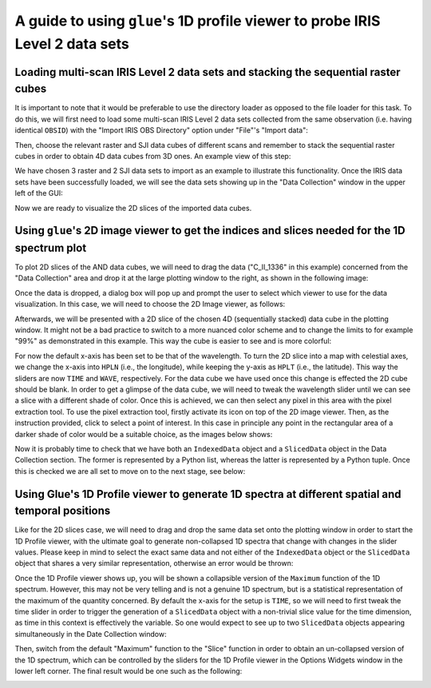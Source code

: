 .. _glue_solar_user_guide_1dprofile_viewer_for_iris_data:

=============================================================================
A guide to using ``glue``'s 1D profile viewer to probe IRIS Level 2 data sets
=============================================================================

Loading multi-scan IRIS Level 2 data sets and stacking the sequential raster cubes
----------------------------------------------------------------------------------

It is important to note that it would be preferable to use the directory loader as opposed to the file loader for this task.
To do this, we will first need to load some multi-scan IRIS Level 2 data sets collected from the same observation (i.e. having identical ``OBSID``) with the "Import IRIS OBS Directory" option under "File"'s "Import data":

.. image:: images/loading-multiscan-iris-data-1.png
   :width: 800
   :alt: Importing Multi-scan IRIS Level 2 data sets with the directory loader

.. image:: images/loading-multiscan-iris-data-2.png
   :width: 800
   :alt: Choosing the directory containing both raster and SJI data sets of the same observation

Then, choose the relevant raster and SJI data cubes of different scans and remember to stack the sequential raster cubes in order to obtain 4D data cubes from 3D ones.
An example view of this step:

.. image:: images/choosing-iris-level-2-data-cubes-and-stacking-raster-cubes.png
   :width: 800
   :alt: Importing Multi-scan IRIS Level 2 data sets with the directory loader

We have chosen 3 raster and 2 SJI data sets to import as an example to illustrate this functionality.
Once the IRIS data sets have been successfully loaded, we will see the data sets showing up in the "Data Collection" window in the upper left of the GUI:

.. image:: images/raster-and-sji-data-loaded-to-data-collection.png
   :width: 800
   :alt: Loaded raster and SJI data sets in the Data section of the Data Collection window

Now we are ready to visualize the 2D slices of the imported data cubes.

Using ``glue``'s 2D image viewer to get the indices and slices needed for the 1D spectrum plot
----------------------------------------------------------------------------------------------

To plot 2D slices of the AND data cubes, we will need to drag the data ("C_II_1336" in this
example) concerned from the "Data Collection" area and drop it at the large plotting window
to the right, as shown in the following image:

.. image:: images/dragging-and-dropping-data-to-viewing-window.png
   :width: 800
   :alt: Dragging and dropping an IRIS raster data cube to Glue's viewing window to get the 2D Image viewer

Once the data is dropped, a dialog box will pop up and prompt the user to select which viewer
to use for the data visualization.
In this case, we will need to choose the 2D Image viewer, as follows:

.. image:: images/choosing-the-2D-image-viewer.png
   :width: 800
   :alt: Choosing the 2D Image viewer for visualizing 2d slices of data cubes

Afterwards, we will be presented with a 2D slice of the chosen 4D (sequentially stacked) data cube in the plotting window.
It might not be a bad practice to switch to a more nuanced color scheme and to change the limits to for example "99%" as demonstrated in this example.
This way the cube is easier to see and is more colorful:

.. image:: images/default-view-of-a-2d-slice-of-the-raster-cube.png
   :width: 800
   :alt: Default view of a 2D slice of the chosen raster cube

.. image:: images/changing-color-scheme-and-limits-of-2d-slices.png
   :width: 800
   :alt: Changing the color scheme and limits of the 2D slices of the chosen data cube

For now the default x-axis has been set to be that of the wavelength.
To turn the 2D slice into a map with celestial axes, we change the x-axis into ``HPLN`` (i.e., the longitude), while keeping the y-axis as ``HPLT`` (i.e., the latitude).
This way the sliders are now ``TIME`` and ``WAVE``, respectively.
For the data cube we have used once this change is effected the 2D cube should be blank.
In order to get a glimpse of the data cube, we will need to tweak the wavelength slider until we can see a slice with a different shade of color.
Once this is achieved, we can then select any pixel in this area with the pixel extraction tool.
To use the pixel extraction tool, firstly activate its icon on top of the 2D image viewer.
Then, as the instruction provided, click to select a point of interest.
In this case in principle any point in the rectangular area of a darker shade of color would be a suitable choice, as the images below shows:

.. image:: images/tweaking-wave-slider-to-get-data-cube-effective-area.png
   :width: 800
   :alt: Tweaking the wavelength slider to get the effective area of the data cube

.. image:: images/choosing-the-pixel-extraction-tool-in-2d-image-viewer.png
   :width: 800
   :alt: Choosing the pixel extraction tool in the 2D Image viewer

.. image:: images/selecting-a-point-with-pixel-extraction-tool.png
   :width: 800
   :alt: Selecting a point with the pixel extraction tool

Now it is probably time to check that we have both an ``IndexedData`` object and a ``SlicedData`` object in the Data Collection section.
The former is represented by a Python list, whereas the latter is represented by a Python tuple.
Once this is checked we are all set to move on to the next stage, see below:

.. image:: images/checking-for-indices-and-slices.png
   :width: 800
   :alt: Checking for both an ``IndexedData`` object and a ``SlicedData`` object in Data Collection

Using Glue's 1D Profile viewer to generate 1D spectra at different spatial and temporal positions
-------------------------------------------------------------------------------------------------

Like for the 2D slices case, we will need to drag and drop the same data set onto the plotting window in order to start the 1D Profile viewer, with the ultimate goal to generate non-collapsed 1D spectra that change with changes in the slider values.
Please keep in mind to select the exact same data and not either of the ``IndexedData`` object or the ``SlicedData`` object that shares a very similar representation, otherwise an error would be thrown:

.. image:: images/dragging-and-dropping-the-same-data-to-viewing-window.png
   :width: 800
   :alt: Dragging and dropping the same data to the viewing window to get the 1D Profile viewer

.. image:: images/choosing-the-1d-profile-viewer.png
   :width: 800
   :alt: Choosing the 1D Profile viewer to generate 1D spectra of the sun

Once the 1D Profile viewer shows up, you will be shown a collapsible version of the ``Maximum`` function of the 1D spectrum.
However, this may not be very telling and is not a genuine 1D spectrum, but is a statistical representation of the maximum of the quantity concerned.
By default the x-axis for the setup is ``TIME``, so we will need to first tweak the time slider in order to trigger the generation of a ``SlicedData`` object with a non-trivial slice value for the time dimension, as time in this context is effectively the variable. So one would expect to see up to two ``SlicedData`` objects appearing simultaneously in the Date Collection window:

.. image:: images/tweaking-the-time-slider-to-trigger-2nd-slicedata-obj.png
   :width: 800
   :alt: Tweaking the time slider to trigger a second ``SlicedData`` object

.. image:: images/getting-a-sliceddata-obj-with-non-trivial-time-slice.png
   :width: 400
   :alt: Confirming that a second ``SlicedData`` object with non-trivial time slice is attained

Then, switch from the default "Maximum" function to the "Slice" function in order to obtain an un-collapsed version of the 1D spectrum, which can be controlled by the sliders for the 1D Profile viewer in the Options Widgets window in the lower left corner.
The final result would be one such as the following:

.. image:: images/controlling-dynamic-1d-spectrum-with-profile-sliders.png
   :width: 800
   :alt: Controlling the dynamically changed 1D spectrum with the Profile sliders
